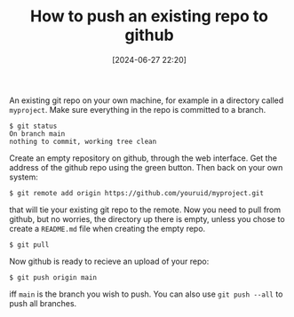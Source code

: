 #+TITLE: How to push an existing repo to github
#+DATE: [2024-06-27 22:20]
#+AUTHOR: Morten Kjeldgaard
#+HUGO_CATEGORIES: git
#+HUGO_TAGS: git github
#+HUGO_BASE_DIR: ../
#+HUGO_SECTION: ./posts
#+OPTIONS: author:nil toc:nil num:0
#+HUGO_CUSTOM_FRONT_MATTER: :author Morten Kjeldgaard
#+HUGO_CUSTOM_FRONT_MATTER: :description How to push existing repo to github
#+HUGO_CUSTOM_FRONT_MATTER: :keywords git github

An existing git repo on your own machine, for example in a directory called =myproject=. Make sure everything in the repo is committed to a branch.

#+begin_src shell
$ git status
On branch main
nothing to commit, working tree clean
#+end_src

Create an empty repository on github, through the web interface. Get the address of the github repo using the green button. Then back on your own system:

#+begin_src shell
$ git remote add origin https://github.com/youruid/myproject.git
#+end_src

that will tie your existing git repo to the remote. Now you need to pull from github, but no worries, the directory up there is empty, unless you chose to create a =README.md= file when creating the empty repo.

#+begin_src shell
$ git pull
#+end_src

Now github is ready to recieve an upload of your repo:

#+begin_src shell
$ git push origin main
#+end_src

iff =main= is the branch you wish to push. You can also use ~git push --all~ to push all branches.

# Local Variables:
# org-time-stamp-custom-formats: ("<%Y-%m>" . "<%Y-%m-%dT%H:%M:%S%:z>")
# eval: (org-hugo-auto-export-mode)
# End:
